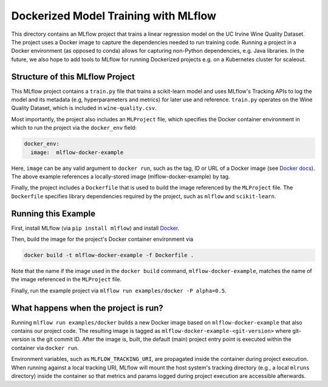 Dockerized Model Training with MLflow
-------------------------------------
This directory contains an MLflow project that trains a linear regression model on the UC Irvine
Wine Quality Dataset. The project uses a Docker image to capture the dependencies needed to run
training code. Running a project in a Docker environment (as opposed to conda) allows for capturing
non-Python dependencies, e.g. Java libraries. In the future, we also hope to add tools to MLflow
for running Dockerized projects e.g. on a Kubernetes cluster for scaleout.

Structure of this MLflow Project
^^^^^^^^^^^^^^^^^^^^^^^^^^^^^^^^

This MLflow project contains a ``train.py`` file that trains a scikit-learn model and uses
MLflow's Tracking APIs to log the model and its metadata (e.g, hyperparameters and metrics)
for later use and reference. ``train.py`` operates on the Wine Quality Dataset, which is included
in ``wine-quality.csv``.

Most importantly, the project also includes an ``MLProject`` file, which specifies the Docker 
container environment in which to run the project via the ``docker_env`` field:

.. code-block:: yaml

  docker_env:
    image:  mlflow-docker-example

Here, ``image`` can be any valid argument to ``docker run``, such as the tag, ID or URL of a Docker 
image (see `Docker docs <https://docs.docker.com/engine/reference/run/#general-form>`_). The above 
example references a locally-stored image (mlflow-docker-example) by tag.

Finally, the project includes a ``Dockerfile`` that is used to build the image referenced by the
``MLProject`` file. The ``Dockerfile`` specifies library dependencies required by the project, such 
as ``mlflow`` and ``scikit-learn``.

Running this Example
^^^^^^^^^^^^^^^^^^^^

First, install MLflow (via ``pip install mlflow``) and install 
`Docker <https://www.docker.com/get-started>`_. 

Then, build the image for the project's Docker container environment via

.. code-block:: bash

  docker build -t mlflow-docker-example -f Dockerfile .

Note that the name if the image used in the ``docker build`` command, ``mlflow-docker-example``, 
matches the name of the image referenced in the ``MLProject`` file.

Finally, run the example project via ``mlflow run examples/docker -P alpha=0.5``.

What happens when the project is run?
^^^^^^^^^^^^^^^^^^^^^^^^^^^^^^^^^^^^^

Running ``mlflow run examples/docker`` builds a new Docker image based on ``mlflow-docker-example``
that also contains our project code. The resulting image is tagged as 
``mlflow-docker-example-<git-version>`` where git-version is the git commit ID. After the image is,
built, the default (main) project entry point is executed within the container via ``docker run``.

Environment variables, such as ``MLFLOW_TRACKING_URI``, are propagated inside the container during 
project execution. When running against a local tracking URI, MLflow will mount the host system's 
tracking directory (e.g., a local ``mlruns`` directory) inside the container so that metrics and 
params logged during project execution are accessible afterwards.

